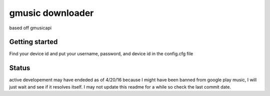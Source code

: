 gmusic downloader
==================================================

based off gmusicapi 

Getting started
---------------
Find your device id and put your username, password, and device id in the config.cfg file

Status
------------------

active developement may have endeded as of 4/20/16 because I might have been banned from google play music, I will just wait and see if it resolves itself. I may not update this readme for a while so check the last commit date.
